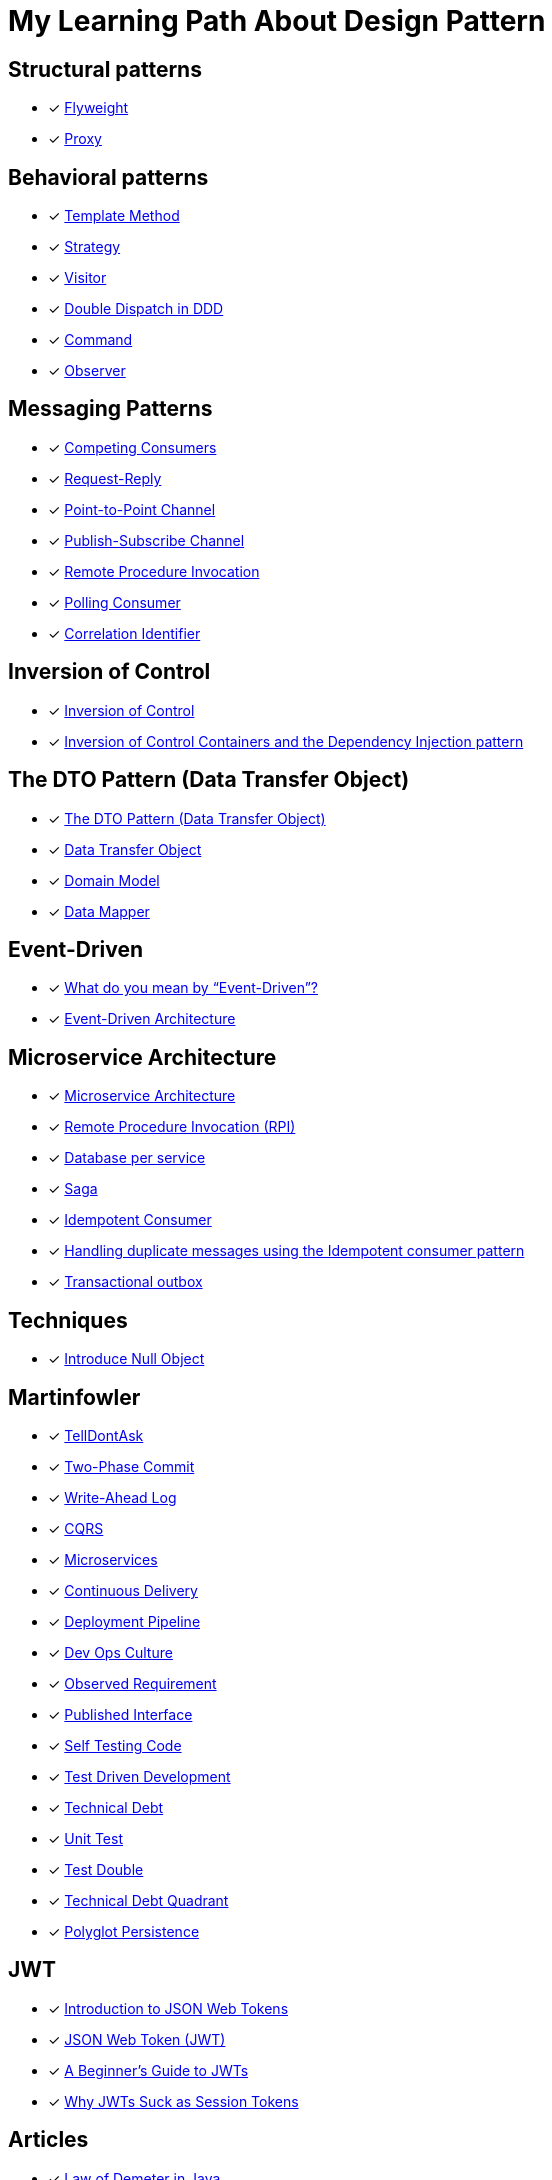 = My Learning Path About Design Pattern

== Structural patterns
* [x] https://refactoring.guru/design-patterns/flyweight[Flyweight]
* [x] https://refactoring.guru/design-patterns/proxy[Proxy]

== Behavioral patterns

* [x] https://sourcemaking.com/design_patterns/template_method[Template Method]
* [x] https://sourcemaking.com/design_patterns/strategy[Strategy]
* [x] https://sourcemaking.com/design_patterns/visitor[Visitor]
* [x] https://www.baeldung.com/ddd-double-dispatch[Double Dispatch in DDD]
* [x] https://refactoring.guru/design-patterns/command[Command]
* [x] https://refactoring.guru/design-patterns/observer[Observer]

== Messaging Patterns
* [x] https://www.enterpriseintegrationpatterns.com/patterns/messaging/CompetingConsumers.html[Competing Consumers]
* [x] https://www.enterpriseintegrationpatterns.com/patterns/messaging/RequestReply.html[Request-Reply]
* [x] https://www.enterpriseintegrationpatterns.com/patterns/messaging/PointToPointChannel.html[Point-to-Point Channel]
* [x] https://www.enterpriseintegrationpatterns.com/patterns/messaging/PublishSubscribeChannel.html[Publish-Subscribe Channel]
* [x] https://www.enterpriseintegrationpatterns.com/patterns/messaging/EncapsulatedSynchronousIntegration.html[Remote Procedure Invocation]
* [x] https://www.enterpriseintegrationpatterns.com/patterns/messaging/PollingConsumer.html[Polling Consumer]
* [x] https://www.enterpriseintegrationpatterns.com/patterns/messaging/CorrelationIdentifier.html[Correlation Identifier]

== Inversion of Control
* [x] https://martinfowler.com/bliki/InversionOfControl.html[Inversion of Control]
* [x] https://martinfowler.com/articles/injection.html[Inversion of Control Containers and the Dependency Injection pattern]

== The DTO Pattern (Data Transfer Object)
* [x] https://www.baeldung.com/java-dto-pattern[The DTO Pattern (Data Transfer Object)]
* [x] https://martinfowler.com/eaaCatalog/dataTransferObject.html[Data Transfer Object]
* [x] https://martinfowler.com/eaaCatalog/domainModel.html[Domain Model]
* [x] https://martinfowler.com/eaaCatalog/dataMapper.html[Data Mapper]

== Event-Driven
* [x] https://martinfowler.com/articles/201701-event-driven.html[What do you mean by “Event-Driven”?]
* [x] https://www.baeldung.com/cs/eda-software-design[Event-Driven Architecture]

== Microservice Architecture
* [x] https://microservices.io/patterns/microservices.html[Microservice Architecture]
* [x] https://microservices.io/patterns/communication-style/rpi.html[Remote Procedure Invocation (RPI)]
* [x] https://microservices.io/patterns/data/database-per-service.html[Database per service]
* [x] https://microservices.io/patterns/data/saga.html[Saga]
* [x] https://microservices.io/patterns/communication-style/idempotent-consumer.html[Idempotent Consumer]
* [x] https://microservices.io/post/microservices/patterns/2020/10/16/idempotent-consumer.html[Handling duplicate messages using the Idempotent consumer pattern]
* [x] https://microservices.io/patterns/data/transactional-outbox.html[Transactional outbox]

== Techniques
* [x] https://refactoring.guru/introduce-null-object[Introduce Null Object]

== Martinfowler

* [x] https://martinfowler.com/bliki/TellDontAsk.html[TellDontAsk]
* [x] https://martinfowler.com/articles/patterns-of-distributed-systems/two-phase-commit.html[Two-Phase Commit]
* [x] https://martinfowler.com/articles/patterns-of-distributed-systems/write-ahead-log.html[Write-Ahead Log]
* [x] https://martinfowler.com/bliki/CQRS.html[CQRS]
* [x] https://martinfowler.com/articles/microservices.html[Microservices]
* [x] https://martinfowler.com/bliki/ContinuousDelivery.html[Continuous Delivery]
* [x] https://martinfowler.com/bliki/DeploymentPipeline.html[Deployment Pipeline]
* [x] https://martinfowler.com/bliki/DevOpsCulture.html[Dev Ops Culture]
* [x] https://martinfowler.com/bliki/ObservedRequirement.html[Observed Requirement]
* [x] https://martinfowler.com/bliki/PublishedInterface.html[Published Interface]
* [x] https://martinfowler.com/bliki/SelfTestingCode.html[Self Testing Code]
* [x] https://martinfowler.com/bliki/TestDrivenDevelopment.html[Test Driven Development]
* [x] https://martinfowler.com/bliki/TechnicalDebt.html[Technical Debt]
* [x] https://martinfowler.com/bliki/UnitTest.html[Unit Test]
* [x] https://martinfowler.com/bliki/TestDouble.html[Test Double]
* [x] https://martinfowler.com/bliki/TechnicalDebtQuadrant.html[Technical Debt Quadrant]
* [x] https://martinfowler.com/bliki/PolyglotPersistence.html[Polyglot Persistence]

== JWT

* [x] https://jwt.io/introduction[Introduction to JSON Web Tokens]
* [x] https://www.iana.org/assignments/jwt/jwt.xhtml[JSON Web Token (JWT)]
* [x] https://developer.okta.com/blog/2020/12/21/beginners-guide-to-jwt[A Beginner's Guide to JWTs]
* [x] https://developer.okta.com/blog/2017/08/17/why-jwts-suck-as-session-tokens[Why JWTs Suck as Session Tokens]

== Articles

* [x] https://www.baeldung.com/java-demeter-law[Law of Demeter in Java]
* [x] https://blog.frankel.ch/chopping-monolith/[Chopping the monolith]
* [x] https://blog.frankel.ch/chopping-monolith-demo/[Chopping the monolith - the demo]
* [x] https://stateless.co/hal_specification.html[HAL - Hypertext Application Language]
* [x] https://en.wikipedia.org/wiki/Domain-driven_design[Domain-driven design]
* [x] https://www.enterpriseintegrationpatterns.com/patterns/messaging/MessageBus.html[Message Bus]
* [x] https://tidyfirst.substack.com/p/canon-tdd[Canon TDD]
* [x] https://www.enterpriseintegrationpatterns.com/ramblings/18_starbucks.html[Starbucks Does Not Use Two-Phase Commit]

== Reference

. https://refactoring.guru[refactoring.guru]
. https://sourcemaking.com/[sourcemaking.com]